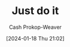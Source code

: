 :PROPERTIES:
:ID:       fb16dedc-15d0-418a-83e2-0ed84e5e2504
:LAST_MODIFIED: [2024-02-09 Fri 08:30]
:END:
#+title: Just do it
#+hugo_custom_front_matter: :slug "fb16dedc-15d0-418a-83e2-0ed84e5e2504"
#+author: Cash Prokop-Weaver
#+date: [2024-01-18 Thu 21:02]
#+filetags: :concept:
* Flashcards :noexport:
